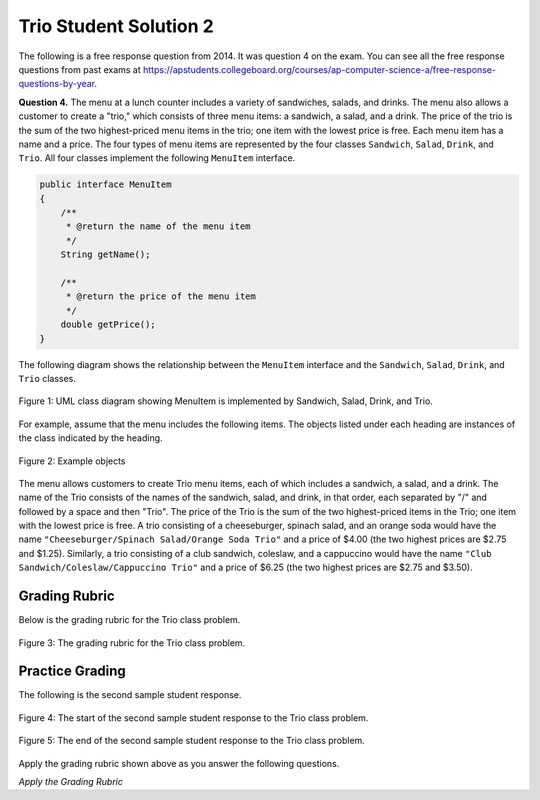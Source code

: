 .. qnum::
   :prefix:  9-9-2-
   :start: 1

Trio Student Solution 2
========================

.. index::
    single: trio
    single: free response

The following is a free response question from 2014.  It was question 4 on the exam.  You can see all the free response questions from past exams at https://apstudents.collegeboard.org/courses/ap-computer-science-a/free-response-questions-by-year.

**Question 4.**  The menu at a lunch counter includes a variety of sandwiches, salads, and drinks. The menu also allows a
customer to create a "trio," which consists of three menu items: a sandwich, a salad, and a drink. The price
of the trio is the sum of the two highest-priced menu items in the trio; one item with the lowest price is free.
Each menu item has a name and a price. The four types of menu items are represented by the four classes
``Sandwich``, ``Salad``, ``Drink``, and ``Trio``. All four classes implement the following ``MenuItem`` interface.

.. code-block:: java

   public interface MenuItem
   {
       /**
        * @return the name of the menu item
        */
       String getName();

       /**
        * @return the price of the menu item
        */
       double getPrice();
   }

The following diagram shows the relationship between the ``MenuItem`` interface and the ``Sandwich``, ``Salad``, ``Drink``, and ``Trio`` classes.

.. figure:: Figures/trioUML.png
    :width: 500px
    :align: center
    :figclass: align-center

    Figure 1: UML class diagram showing MenuItem is implemented by Sandwich, Salad, Drink, and Trio.

For example, assume that the menu includes the following items. The objects listed under each heading are instances of the class indicated by the heading.

.. figure:: Figures/menuItemObjs.png
    :width: 600px
    :align: center
    :figclass: align-center

    Figure 2: Example objects

The menu allows customers to create Trio menu items, each of which includes a sandwich, a salad, and a
drink. The name of the Trio consists of the names of the sandwich, salad, and drink, in that order, each
separated by "/" and followed by a space and then "Trio". The price of the Trio is the sum of the two
highest-priced items in the Trio; one item with the lowest price is free.
A trio consisting of a cheeseburger, spinach salad, and an orange soda would have the name
``"Cheeseburger/Spinach Salad/Orange Soda Trio"``
and a price of $4.00 (the two highest prices
are $2.75 and $1.25). Similarly, a trio consisting of a club sandwich, coleslaw, and a cappuccino would have the
name ``"Club Sandwich/Coleslaw/Cappuccino Trio"``
and a price of $6.25 (the two highest prices
are $2.75 and $3.50).

Grading Rubric
-------------------

Below is the grading rubric for the Trio class problem.


.. figure:: Figures/TrioGrading.png
    :width: 700px
    :align: center
    :figclass: align-center

    Figure 3: The grading rubric for the Trio class problem.

Practice Grading
-------------------

The following is the second sample student response.

.. figure:: Figures/TrioStudentSol2a.png
    :width: 700px
    :align: center
    :figclass: align-center

    Figure 4: The start of the second sample student response to the Trio class problem.

.. figure:: Figures/TrioStudentSol2b.png
    :width: 700px
    :align: center
    :figclass: align-center

    Figure 5: The end of the second sample student response to the Trio class problem.

Apply the grading rubric shown above as you answer the following questions.

*Apply the Grading Rubric*

.. mchoice:: qtrio2_1
   :answer_a: Yes
   :answer_b: No
   :correct: a
   :feedback_a: This declares the class correctly as <code>public class Trio implements MenuItem</code>
   :feedback_b: What do you think is wrong with the class declaration?

   Should the student earn 1 point for the correct declaration of the ``Trio`` class?

.. mchoice:: qtrio2_2
   :answer_a: Yes
   :answer_b: No
   :correct: b
   :feedback_a: Remember that all instance variables should be declared private so that the class controls access to the variables.
   :feedback_b: The student did not make the instance variables private, so the student does not get this point.

   Should the student earn 1 point for declaring the private instance variables (sandwich, salad, and drink or name and price)?

.. mchoice:: qtrio2_3
   :answer_a: Yes
   :answer_b: No
   :correct: a
   :feedback_a: This solution declares the constructor as <code>public Trio(Sandwich s, Salad sa, Drink d)</code>
   :feedback_b: What do you think is wrong with the constructor declaration?

   Should the student earn 1 point for declaring the the constructor correctly?

.. mchoice:: qtrio2_4
   :answer_a: Yes
   :answer_b: No
   :correct: a
   :feedback_a: This solution initializes the instance variables (sandwich, salad, and drink) correctly with the values from the parameters (s, sa, and d).
   :feedback_b: What do you think is wrong with the initialization of the instance variables in the constructor?

   Should the student earn 1 point for correctly initializing the appropriate instance variables in the constructor?

.. mchoice:: qtrio2_5
   :answer_a: Yes
   :answer_b: No
   :correct: a
   :feedback_a: This solution contains correct declarations for <code>public String getName()</code> and <code>public double getPrice()</code>.
   :feedback_b: To implement an interface the class must have a getName and getPrice method as defined by the MenuItem interface.

   Should the student earn 1 point for correctly declaring the methods in the ``MenuItem`` interface (getName and getPrice)?

.. mchoice:: qtrio2_6
   :answer_a: Yes
   :answer_b: No
   :correct: b
   :feedback_a: Look at what <code>getName</code> is supposed to return.
   :feedback_b: This solution doesn't include the "/" between the sandwich and salad and between the salad and the drink and is also missing the "Trio" at the end of the name, so it loses this point.

   Should the student earn 1 point for correctly constructing the string to return from ``getName`` and making it available to be returned?

.. mchoice:: qtrio2_7
   :answer_a: Yes
   :answer_b: No
   :correct: a
   :feedback_a: This solution does return the constructed string, even if the string is not completely correct.
   :feedback_b: Even though the string is not correct it was constructed and returned.

   Should the student earn 1 point for returning a constructed string from ``getName``?

.. mchoice:: qtrio2_8
   :answer_a: Yes
   :answer_b: No
   :correct: b
   :feedback_a: What if b is equal to c but both are greater than a?
   :feedback_b: This does not always compute the price correctly (when b is equal to c and they are both greater than a, it should return b+c, not a+b).

   Should the student earn 1 point for correctly calculating the price and making it available to be returned from ``getPrice``?

.. mchoice:: qtrio2_9
   :answer_a: Yes
   :answer_b: No
   :correct: a
   :feedback_a: This solution does return the calculated price, even if that price is not always correct.
   :feedback_b: This point is earned if the student attempted to calculate the price and returned what was calculated.

   Should the student earn 1 point for returning the calculated price in ``getPrice``?

.. fillintheblank:: qtrio2_total

   What should the total score be for this student response (out of 9 points)?  Enter it as a number (like 3).

   -    :^6$: Correct.  The answer lost a total of 3 points.
        :.*: Subtract 1 point for each no response from the 9 possible points







